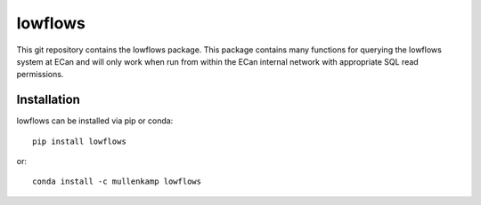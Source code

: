 lowflows
=============================================================
This git repository contains the lowflows package. This package contains many functions for querying the lowflows system at ECan and will only work when run from within the ECan internal network with appropriate SQL read permissions.

Installation
------------
lowflows can be installed via pip or conda::

  pip install lowflows

or::

  conda install -c mullenkamp lowflows
